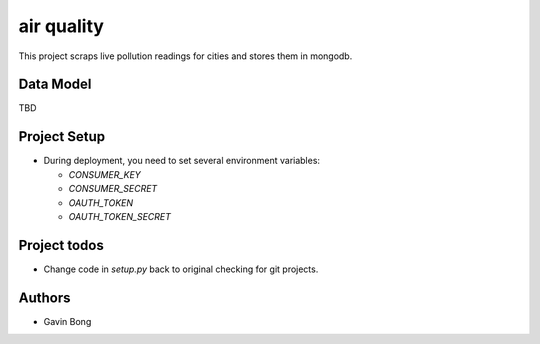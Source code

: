 =========================
 air quality
=========================

.. image:: https://travis-ci.org/javouhey/airquality.png
   :target: https://travis-ci.org/javouhey/airquality

This project scraps live pollution readings for cities and stores them in mongodb.

Data Model
==========

TBD

Project Setup
=============

* During deployment, you need to set several environment variables:

  * `CONSUMER_KEY`
  * `CONSUMER_SECRET`
  * `OAUTH_TOKEN`
  * `OAUTH_TOKEN_SECRET`



Project todos
=============

* Change code in `setup.py` back to original checking for git projects.

Authors
=======

* Gavin Bong
